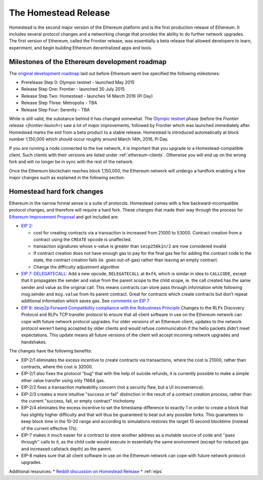 ********************************************************************************
The Homestead Release
********************************************************************************

Homestead is the second major version of the Ethereum platform and is the first production release of Ethereum. It includes several protocol changes and a networking change that provides the ability to do further network upgrades. The first version of Ethereum, called the Frontier release, was essentially a beta release that allowed developers to learn, experiment, and begin building Ethereum decentralized apps and tools. 

Milestones of the Ethereum development roadmap
-----------------------------------------------

The `original development roadmap <https://blog.ethereum.org/2015/03/03/ethereum-launch-process/>`_ laid out before Ethereum went live specified the following milestones:

* Prerelease Step 0: Olympic testnet - launched May 2015
* Release Step One: Frontier - launched 30 July 2015
* Release Step Two: Homestead - launches 14 March 2016 (Pi Day)
* Release Step Three: Metropolis - TBA
* Release Step Four: Serenity - TBA


While  is still valid, the substance behind it has changed somewhat.
The `Olympic testnet <olympic-testnet>`_ phase (before the `Frontier release <frontier-launch>`) saw a lot of major improvements, followed by Frontier which was launched immediately after. Homestead marks the exit from a beta product to a stable release.
Homestead is introduced automatically at block number 1,150,000 which should occur roughly around March 14th, 2016, Pi Day.

If you are running a node connected to the live network, it is important that you upgrade to a Homestead-compatible client. Such clients with their versions are listed under :ref:`ethereum-clients`. Otherwise you will end up on the wrong fork and will no longer be in sync with the rest of the network.

Once the Ethereum blockchain reaches block 1,150,000, the Ethereum network will undergo a hardfork enabling a few major changes such as explained in the following section.

.. _homestead-hard-fork-changes:

Homestead hard fork changes
----------------------------------
Ethereum in the narrow formal sense is a suite of protocols.
Homestead comes with a few backward-incompatible protocol changes, and therefore will require a hard fork. These changes that made their way through the process for `Ethereum Improvement Proposal <eips>`_ and got included are:

* `EIP 2: <https://github.com/ethereum/EIPs/blob/master/EIPS/eip-2.mediawiki>`_

  * cost for creating contracts via a transaction is increased from 21000 to 53000. Contract creation from a contract using the ``CREATE`` opcode is unaffected.
  * transaction signatures whose s-value is greater than ``secp256k1n/2`` are now considered invalid
  * If contract creation does not have enough gas to pay for the final gas fee for adding the contract code to the state, the contract creation fails (ie. goes out-of-gas) rather than leaving an empty contract.
  * Change the difficulty adjustment algorithm
* `EIP 7: DELEGATECALL <https://github.com/ethereum/EIPs/blob/master/EIPS/eip-7.md>`_: Add a new opcode, ``DELEGATECALL`` at ``0xf4``, which is similar in idea to ``CALLCODE``, except that it propagates the sender and value from the parent scope to the child scope, ie. the call created has the same sender and value as the original call. This means contracts can store pass through information while following msg.sender and ``msg.value`` from its parent contract. Great for contracts which create contracts but don’t repeat additional information which saves gas. See `comments on EIP 7 <https://github.com/ethereum/EIPs/issues/23>`_
* `EIP 8: devp2p Forward Compatibility compliance with the Robustness Principle <https://github.com/ethereum/EIPs/blob/master/EIPS/eip-8.md>`_ Changes to the RLPx Discovery Protocol and RLPx TCP transfer protocol to ensure that all client software in use on the Ethereum network can cope with future network protocol upgrades. For older versions of an Ethereum client, updates to the network protocol weren’t being accepted by older clients and would refuse communication if the hello packets didn’t meet expectations. This update means all future versions of the client will accept incoming network upgrades and handshakes.

The changes have the following benefits:

* EIP-2/1 eliminates the excess incentive to create contracts via transactions, where the cost is 21000, rather than contracts, where the cost is 32000.
* EIP-2/1 also fixes the protocol "bug" that with the help of suicide refunds, it is currently possible to make a simple ether value transfer using only 11664 gas.
* EIP-2/2 fixes a transaction malleability concern (not a security flaw, but a UI incovenience).
* EIP-2/3 creates a more intuitive "success or fail" distinction in the result of a contract creation process, rather than the current "success, fail, or empty contract" trichotomy
* EIP-2/4 eliminates the excess incentive to set the timestamp difference to exactly 1 in order to create a block that has slightly higher difficulty and that will thus be guaranteed to beat out any possible forks. This guarantees to keep block time in the 10-20 range and according to simulations restores the target 15 second blocktime (instead of the current effective 17s).
* EIP-7 makes it much easier for a contract to store another address as a mutable source of code and ''pass through'' calls to it, as the child code would execute in essentially the same environment (except for reduced gas and increased callstack depth) as the parent.
* EIP-8 makes sure that all client software in use on the Ethereum network can cope with future network protocol upgrades.


Additional resources:
* `Reddit discussion on Homestead Release <https://www.reddit.com/r/ethereum/comments/48arax/homestead_release_faq/>`_
* :ref:`eips`
